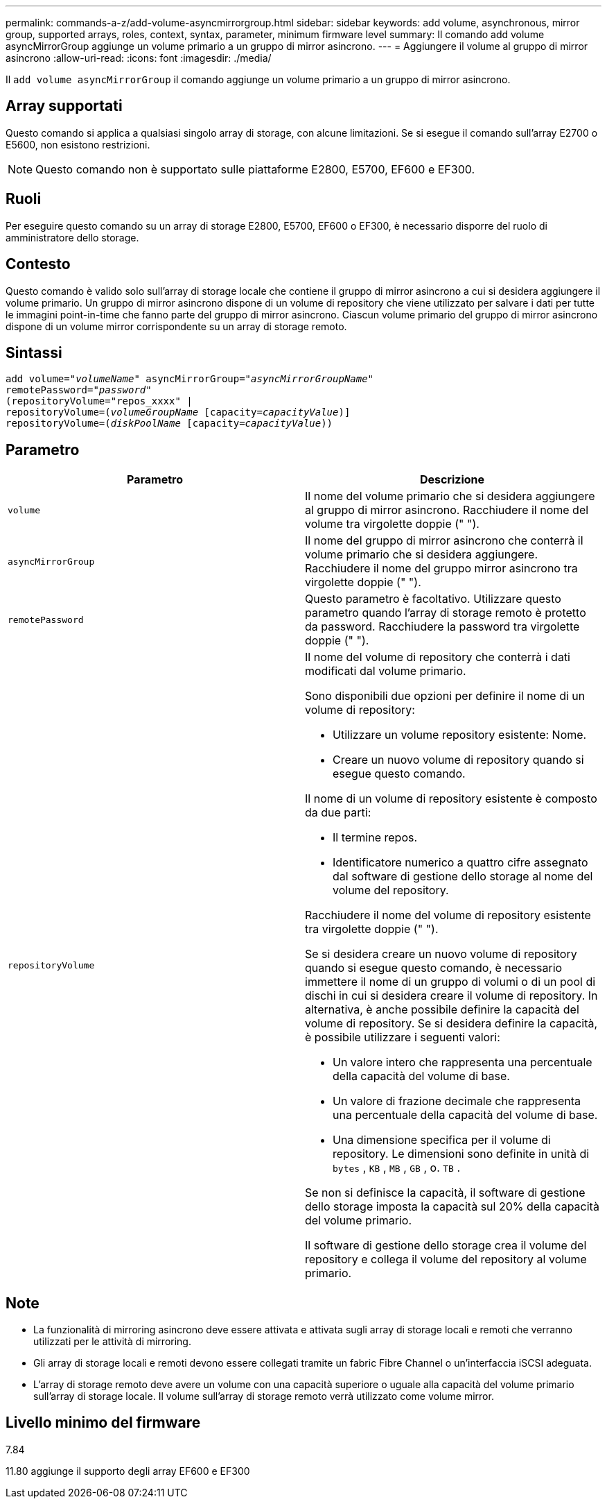 ---
permalink: commands-a-z/add-volume-asyncmirrorgroup.html 
sidebar: sidebar 
keywords: add volume, asynchronous, mirror group, supported arrays, roles, context, syntax, parameter, minimum firmware level 
summary: Il comando add volume asyncMirrorGroup aggiunge un volume primario a un gruppo di mirror asincrono. 
---
= Aggiungere il volume al gruppo di mirror asincrono
:allow-uri-read: 
:icons: font
:imagesdir: ./media/


[role="lead"]
Il `add volume asyncMirrorGroup` il comando aggiunge un volume primario a un gruppo di mirror asincrono.



== Array supportati

Questo comando si applica a qualsiasi singolo array di storage, con alcune limitazioni. Se si esegue il comando sull'array E2700 o E5600, non esistono restrizioni.

[NOTE]
====
Questo comando non è supportato sulle piattaforme E2800, E5700, EF600 e EF300.

====


== Ruoli

Per eseguire questo comando su un array di storage E2800, E5700, EF600 o EF300, è necessario disporre del ruolo di amministratore dello storage.



== Contesto

Questo comando è valido solo sull'array di storage locale che contiene il gruppo di mirror asincrono a cui si desidera aggiungere il volume primario. Un gruppo di mirror asincrono dispone di un volume di repository che viene utilizzato per salvare i dati per tutte le immagini point-in-time che fanno parte del gruppo di mirror asincrono. Ciascun volume primario del gruppo di mirror asincrono dispone di un volume mirror corrispondente su un array di storage remoto.



== Sintassi

[listing, subs="+macros"]
----
pass:quotes[add volume="_volumeName_" asyncMirrorGroup="_asyncMirrorGroupName_"
remotePassword="_password_"
(repositoryVolume="repos_xxxx" |
repositoryVolume=(_volumeGroupName_ ]pass:quotes[[capacity=_capacityValue_])]
repositoryVolume=pass:quotes[(_diskPoolName_] pass:quotes[[capacity=_capacityValue_]))
----


== Parametro

|===
| Parametro | Descrizione 


 a| 
`volume`
 a| 
Il nome del volume primario che si desidera aggiungere al gruppo di mirror asincrono. Racchiudere il nome del volume tra virgolette doppie (" ").



 a| 
`asyncMirrorGroup`
 a| 
Il nome del gruppo di mirror asincrono che conterrà il volume primario che si desidera aggiungere. Racchiudere il nome del gruppo mirror asincrono tra virgolette doppie (" ").



 a| 
`remotePassword`
 a| 
Questo parametro è facoltativo. Utilizzare questo parametro quando l'array di storage remoto è protetto da password. Racchiudere la password tra virgolette doppie (" ").



 a| 
`repositoryVolume`
 a| 
Il nome del volume di repository che conterrà i dati modificati dal volume primario.

Sono disponibili due opzioni per definire il nome di un volume di repository:

* Utilizzare un volume repository esistente: Nome.
* Creare un nuovo volume di repository quando si esegue questo comando.


Il nome di un volume di repository esistente è composto da due parti:

* Il termine repos.
* Identificatore numerico a quattro cifre assegnato dal software di gestione dello storage al nome del volume del repository.


Racchiudere il nome del volume di repository esistente tra virgolette doppie (" ").

Se si desidera creare un nuovo volume di repository quando si esegue questo comando, è necessario immettere il nome di un gruppo di volumi o di un pool di dischi in cui si desidera creare il volume di repository. In alternativa, è anche possibile definire la capacità del volume di repository. Se si desidera definire la capacità, è possibile utilizzare i seguenti valori:

* Un valore intero che rappresenta una percentuale della capacità del volume di base.
* Un valore di frazione decimale che rappresenta una percentuale della capacità del volume di base.
* Una dimensione specifica per il volume di repository. Le dimensioni sono definite in unità di `bytes` , `KB` , `MB` , `GB` , o. `TB` .


Se non si definisce la capacità, il software di gestione dello storage imposta la capacità sul 20% della capacità del volume primario.

Il software di gestione dello storage crea il volume del repository e collega il volume del repository al volume primario.

|===


== Note

* La funzionalità di mirroring asincrono deve essere attivata e attivata sugli array di storage locali e remoti che verranno utilizzati per le attività di mirroring.
* Gli array di storage locali e remoti devono essere collegati tramite un fabric Fibre Channel o un'interfaccia iSCSI adeguata.
* L'array di storage remoto deve avere un volume con una capacità superiore o uguale alla capacità del volume primario sull'array di storage locale. Il volume sull'array di storage remoto verrà utilizzato come volume mirror.




== Livello minimo del firmware

7.84

11.80 aggiunge il supporto degli array EF600 e EF300
